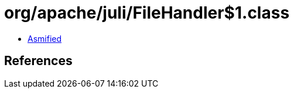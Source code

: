 = org/apache/juli/FileHandler$1.class

 - link:FileHandler$1-asmified.java[Asmified]

== References

